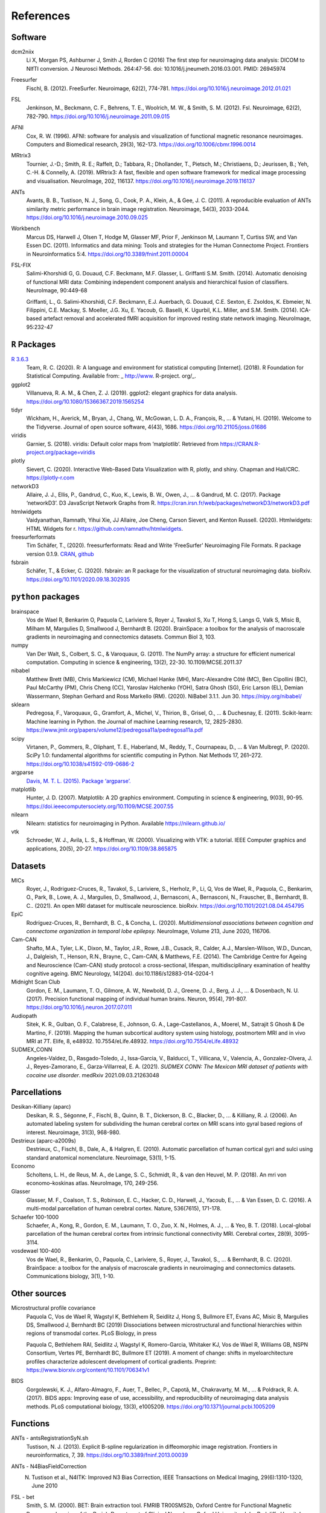 .. _ref:

.. title:: References

References
================================================

Software
------------------------------------------------

dcm2niix
    Li X, Morgan PS, Ashburner J, Smith J, Rorden C (2016) The first step for neuroimaging data analysis: DICOM to NIfTI conversion. J Neurosci Methods. 264:47-56. doi: 10.1016/j.jneumeth.2016.03.001. PMID: 26945974

Freesurfer
    Fischl, B. (2012). FreeSurfer. Neuroimage, 62(2), 774-781. https://doi.org/10.1016/j.neuroimage.2012.01.021

FSL
    Jenkinson, M., Beckmann, C. F., Behrens, T. E., Woolrich, M. W., & Smith, S. M. (2012). Fsl. Neuroimage, 62(2), 782-790. https://doi.org/10.1016/j.neuroimage.2011.09.015

AFNI
    Cox, R. W. (1996). AFNI: software for analysis and visualization of functional magnetic resonance neuroimages. Computers and Biomedical research, 29(3), 162-173. https://doi.org/10.1006/cbmr.1996.0014

MRtrix3
    Tournier, J.-D.; Smith, R. E.; Raffelt, D.; Tabbara, R.; Dhollander, T., Pietsch, M.; Christiaens, D.; Jeurissen, B.; Yeh, C.-H. & Connelly, A. (2019). MRtrix3: A fast, flexible and open software framework for medical image processing and visualisation. NeuroImage, 202, 116137. https://doi.org/10.1016/j.neuroimage.2019.116137

ANTs
    Avants, B. B., Tustison, N. J., Song, G., Cook, P. A., Klein, A., & Gee, J. C. (2011). A reproducible evaluation of ANTs similarity metric performance in brain image registration. Neuroimage, 54(3), 2033-2044. https://doi.org/10.1016/j.neuroimage.2010.09.025

Workbench
    Marcus DS, Harwell J, Olsen T, Hodge M, Glasser MF, Prior F, Jenkinson M, Laumann T, Curtiss SW, and Van Essen DC. (2011). Informatics and data mining: Tools and strategies for the Human Connectome Project. Frontiers in Neuroinformatics 5:4. https://doi.org/10.3389/fninf.2011.00004

FSL-FIX
    Salimi-Khorshidi G, G. Douaud, C.F. Beckmann, M.F. Glasser, L. Griffanti S.M. Smith. (2014). Automatic denoising of functional MRI data: Combining independent component analysis and hierarchical fusion of classifiers. NeuroImage, 90:449-68  

    Griffanti, L., G. Salimi-Khorshidi, C.F. Beckmann, E.J. Auerbach, G. Douaud, C.E. Sexton, E. Zsoldos, K. Ebmeier, N. Filippini, C.E. Mackay, S. Moeller, J.G. Xu, E. Yacoub, G. Baselli, K. Ugurbil, K.L. Miller, and S.M. Smith. (2014). ICA-based artefact removal and accelerated fMRI acquisition for improved resting state network imaging. NeuroImage, 95:232-47  


``R`` Packages
------------------------------------------------

`R 3.6.3 <https://www.r-project.org>`_
    Team, R. C. (2020). R: A language and environment for statistical computing [Internet]. (2018). R Foundation for Statistical Computing. Available from: _ http://www. R-project. org/_.

ggplot2
    Villanueva, R. A. M., & Chen, Z. J. (2019). ggplot2: elegant graphics for data analysis. https://doi.org/10.1080/15366367.2019.1565254

tidyr
    Wickham, H., Averick, M., Bryan, J., Chang, W., McGowan, L. D. A., François, R., ... & Yutani, H. (2019). Welcome to the Tidyverse. Journal of open source software, 4(43), 1686. https://doi.org/10.21105/joss.01686

viridis
    Garnier, S. (2018). viridis: Default color maps from ’matplotlib’. Retrieved from https://CRAN.R-project.org/package=viridis

plotly
    Sievert, C. (2020). Interactive Web-Based Data Visualization with R, plotly, and shiny. Chapman and Hall/CRC. https://plotly-r.com

networkD3
    Allaire, J. J., Ellis, P., Gandrud, C., Kuo, K., Lewis, B. W., Owen, J., ... & Gandrud, M. C. (2017). Package ‘networkD3’. D3 JavaScript Network Graphs from R. https://cran.irsn.fr/web/packages/networkD3/networkD3.pdf

htmlwidgets
    Vaidyanathan, Ramnath, Yihui Xie, JJ Allaire, Joe Cheng, Carson Sievert, and Kenton Russell. (2020). Htmlwidgets: HTML Widgets for r. https://github.com/ramnathv/htmlwidgets.

freesurferformats
    Tim Schäfer, T., (2020). freesurferformats: Read and Write 'FreeSurfer' Neuroimaging File Formats. R package version 0.1.9. `CRAN <https://CRAN.R-project.org/package=freesurferformats>`_, `github <https://github.com/dfsp-spirit/freesurferformats>`_

fsbrain
   Schäfer, T., & Ecker, C. (2020). fsbrain: an R package for the visualization of structural neuroimaging data. bioRxiv. https://doi.org/10.1101/2020.09.18.302935

``python`` packages
------------------------------------------------

brainspace
    Vos de Wael R, Benkarim O, Paquola C, Lariviere S, Royer J, Tavakol S, Xu T, Hong S, Langs G, Valk S, Misic B, Milham M, Margulies D, Smallwood J, Bernhardt B. (2020). BrainSpace: a toolbox for the analysis of macroscale gradients in neuroimaging and connectomics datasets. Commun Biol 3, 103.

numpy
    Van Der Walt, S., Colbert, S. C., & Varoquaux, G. (2011). The NumPy array: a structure for efficient numerical computation. Computing in science & engineering, 13(2), 22-30. 10.1109/MCSE.2011.37

nibabel
    Matthew Brett (MB), Chris Markiewicz (CM), Michael Hanke (MH), Marc-Alexandre Côté (MC), Ben Cipollini (BC), Paul McCarthy (PM), Chris Cheng (CC), Yaroslav Halchenko (YOH), Satra Ghosh (SG), Eric Larson (EL), Demian Wassermann, Stephan Gerhard and Ross Markello (RM). (2020). NiBabel 3.1.1. Jun 30. https://nipy.org/nibabel/

sklearn
    Pedregosa, F., Varoquaux, G., Gramfort, A., Michel, V., Thirion, B., Grisel, O., ... & Duchesnay, E. (2011). Scikit-learn: Machine learning in Python. the Journal of machine Learning research, 12, 2825-2830. https://www.jmlr.org/papers/volume12/pedregosa11a/pedregosa11a.pdf

scipy
    Virtanen, P., Gommers, R., Oliphant, T. E., Haberland, M., Reddy, T., Cournapeau, D., ... & Van Mulbregt, P. (2020). SciPy 1.0: fundamental algorithms for scientific computing in Python. Nat Methods 17, 261–272. https://doi.org/10.1038/s41592-019-0686-2

argparse
    `Davis, M. T. L. (2015). Package ‘argparse’. <http://citeseerx.ist.psu.edu/viewdoc/download?doi=10.1.1.491.1897&rep=rep1&type=pdf>`_

matplotlib
    Hunter, J. D. (2007). Matplotlib: A 2D graphics environment. Computing in science & engineering, 9(03), 90-95. https://doi.ieeecomputersociety.org/10.1109/MCSE.2007.55

nilearn
    Nilearn: statistics for neuroimaging in Python. Available https://nilearn.github.io/

vtk
    Schroeder, W. J., Avila, L. S., & Hoffman, W. (2000). Visualizing with VTK: a tutorial. IEEE Computer graphics and applications, 20(5), 20-27. https://doi.org/10.1109/38.865875

Datasets
------------------------------------------------

MICs
    Royer, J., Rodriguez-Cruces, R., Tavakol, S., Lariviere, S., Herholz, P., Li, Q, Vos de Wael, R., Paquola, C., Benkarim, O., Park, B., Lowe, A. J., Margulies, D., Smallwood, J., Bernasconi, A., Bernasconi, N., Frauscher, B., Bernhardt, B. C.. (2021). An open MRI dataset for multiscale neuroscience. bioRxiv. https://doi.org/10.1101/2021.08.04.454795

EpiC
    Rodríguez-Cruces, R., Bernhardt, B. C., & Concha, L. (2020). *Multidimensional associations between cognition and connectome organization in temporal lobe epilepsy.* NeuroImage, Volume 213, June 2020, 116706.

Cam-CAN
    Shafto, M.A., Tyler, L.K., Dixon, M., Taylor, J.R., Rowe, J.B., Cusack, R., Calder, A.J., Marslen-Wilson, W.D., Duncan, J., Dalgleish, T., Henson, R.N., Brayne, C., Cam-CAN, & Matthews, F.E. (2014). The Cambridge Centre for Ageing and Neuroscience (Cam-CAN) study protocol: a cross-sectional, lifespan, multidisciplinary examination of healthy cognitive ageing. BMC Neurology, 14(204). doi:10.1186/s12883-014-0204-1

Midnight Scan Club
    Gordon, E. M., Laumann, T. O., Gilmore, A. W., Newbold, D. J., Greene, D. J., Berg, J. J., ... & Dosenbach, N. U. (2017). Precision functional mapping of individual human brains. Neuron, 95(4), 791-807. https://doi.org/10.1016/j.neuron.2017.07.011

Audiopath
    Sitek, K. R., Gulban, O. F., Calabrese, E., Johnson, G. A., Lage-Castellanos, A., Moerel, M., Satrajit S Ghosh & De Martino, F. (2019). Mapping the human subcortical auditory system using histology, postmortem MRI and in vivo MRI at 7T. Elife, 8, e48932. 10.7554/eLife.48932. https://doi.org/10.7554/eLife.48932

SUDMEX_CONN
    Angeles-Valdez, D., Rasgado-Toledo, J., Issa-Garcia, V., Balducci, T., Villicana, V., Valencia, A., Gonzalez-Olvera, J. J., Reyes-Zamorano, E., Garza-Villarreal, E. A. (2021). *SUDMEX CONN: The Mexican MRI dataset of patients with cocaine use disorder*. medRxiv 2021.09.03.21263048


Parcellations
------------------------------------------------
Desikan-Killiany (aparc)
    Desikan, R. S., Ségonne, F., Fischl, B., Quinn, B. T., Dickerson, B. C., Blacker, D., ... & Killiany, R. J. (2006). An automated labeling system for subdividing the human cerebral cortex on MRI scans into gyral based regions of interest. Neuroimage, 31(3), 968-980.

Destrieux (aparc-a2009s)
    Destrieux, C., Fischl, B., Dale, A., & Halgren, E. (2010). Automatic parcellation of human cortical gyri and sulci using standard anatomical nomenclature. Neuroimage, 53(1), 1-15.

Economo
    Scholtens, L. H., de Reus, M. A., de Lange, S. C., Schmidt, R., & van den Heuvel, M. P. (2018). An mri von economo–koskinas atlas. NeuroImage, 170, 249-256.

Glasser
    Glasser, M. F., Coalson, T. S., Robinson, E. C., Hacker, C. D., Harwell, J., Yacoub, E., ... & Van Essen, D. C. (2016). A multi-modal parcellation of human cerebral cortex. Nature, 536(7615), 171-178.

Schaefer 100-1000
    Schaefer, A., Kong, R., Gordon, E. M., Laumann, T. O., Zuo, X. N., Holmes, A. J., ... & Yeo, B. T. (2018). Local-global parcellation of the human cerebral cortex from intrinsic functional connectivity MRI. Cerebral cortex, 28(9), 3095-3114.

vosdewael 100-400
    Vos de Wael, R., Benkarim, O., Paquola, C., Lariviere, S., Royer, J., Tavakol, S., ... & Bernhardt, B. C. (2020). BrainSpace: a toolbox for the analysis of macroscale gradients in neuroimaging and connectomics datasets. Communications biology, 3(1), 1-10.

Other sources
------------------------------------------------

Microstructural profile covariance
    Paquola C, Vos de Wael R, Wagstyl K, Bethlehem R, Seidlitz J, Hong S, Bullmore ET, Evans AC, Misic B, Margulies DS, Smallwood J, Bernhardt BC (2019) Dissociations between microstructural and functional hierarchies within regions of transmodal cortex. PLoS Biology, in press  

    Paquola C, Bethlehem RAI, Seidlitz J, Wagstyl K, Romero-Garcia, Whitaker KJ, Vos de Wael R, Williams GB, NSPN Consortium, Vertes PE, Bernhardt BC, Bullmore ET (2019). A moment of change: shifts in myeloarchitecture profiles characterize adolescent development of cortical gradients. Preprint: https://www.biorxiv.org/content/10.1101/706341v1

BIDS
    Gorgolewski, K. J., Alfaro-Almagro, F., Auer, T., Bellec, P., Capotă, M., Chakravarty, M. M., ... & Poldrack, R. A. (2017). BIDS apps: Improving ease of use, accessibility, and reproducibility of neuroimaging data analysis methods. PLoS computational biology, 13(3), e1005209. https://doi.org/10.1371/journal.pcbi.1005209


Functions
------------------------------------------------

ANTs - antsRegistrationSyN.sh
    Tustison, N. J. (2013). Explicit B-spline regularization in diffeomorphic image registration. Frontiers in neuroinformatics, 7, 39. https://doi.org/10.3389/fninf.2013.00039

ANTs - N4BiasFieldCorrection
    N. Tustison et al., N4ITK: Improved N3 Bias Correction, IEEE Transactions on Medical Imaging, 29(6):1310-1320, June 2010

FSL - bet
    Smith, S. M. (2000). BET: Brain extraction tool. FMRIB TR00SMS2b, Oxford Centre for Functional Magnetic Resonance Imaging of the Brain), Department of Clinical Neurology, Oxford University, John Radcliffe Hospital, Headington, UK.

FSL - flirt
    Jenkinson, M., Bannister, P., Brady, J. M. and Smith, S. M. (2002). Improved Optimisation for the Robust and Accurate Linear Registration and Motion Correction of Brain Images. NeuroImage, 17(2), 825-841  

    Jenkinson, M. and Smith, S. M. A. (2001). Global Optimisation Method for Robust Affine Registration of Brain Images. Medical Image Analysis, 5(2), 143-156  

    Greve, D.N. and Fischl, B. (2009). Accurate and robust brain image alignment using boundary-based registration. NeuroImage, 48(1):63-72.

FSL - fast
    Zhang, Y. and Brady, M. and Smith, S. (2001). Segmentation of brain MR images through a hidden Markov random field model and the expectation-maximization algorithm. IEEE Trans Med Imag, 20(1):45-57.

FSL - first
    Patenaude, B., Smith, S.M., Kennedy, D., and Jenkinson M. (2011). A Bayesian Model of Shape and Appearance for Subcortical Brain NeuroImage, 56(3):907-922.

FSL - eddy_quad
    Bastiani, M., Cottaar, M., Fitzgibbon, S.P., Suri, S., Alfaro-Almagro, F., Sotiropoulos, S.N., Jbabdi, S., and Andersson, J.L.R. (2019). Automated quality control for within and between diffusion MRI studies using a non-parametric framework for movement and distortion correction. NeuroImage, 184:801-812.

FSL - eddy
    Andersson, J.L.R. and Sotiropoulos, S.N. (2016). An integrated approach to correction for off-resonance effects and subject movement in diffusion MR imaging. NeuroImage, 125:1063-1078.

FSL - eddy ``--repol``
    Andersson, J.L.R., Graham, M.S., Zsoldos, E., and Sotiropoulos, S.N. (2016). Incorporating outlier detection and replacement into a non-parametric framework for movement and distortion correction of diffusion MR images. NeuroImage, 141:556-572.

FSL - topup description
    Andersson 2003] J.L.R. Andersson, S. Skare, J. Ashburner. (2003). How to correct susceptibility distortions in spin-echo echo-planar images: application to diffusion tensor imaging. NeuroImage, 20(2):870-888.

FSL - topup implementation
    Smith S.M. , M. Jenkinson, M.W. Woolrich, C.F. Beckmann, T.E.J. Behrens, H. Johansen-Berg, P.R. Bannister, M. De Luca, I. Drobnjak, D.E. Flitney, R. Niazy, J. Saunders, J. Vickers, Y. Zhang, N. De Stefano, J.M. Brady, and P.M. Matthews. (2004). Advances in functional and structural MR image analysis and implementation as FSL. NeuroImage, 23(S1):208-219.

MRtrix3 - tckgen ``-act``
    Smith, R. E.; Tournier, J.-D.; Calamante, F. & Connelly, A. (2012). Anatomically-constrained tractography: Improved diffusion MRI streamlines tractography through effective use of anatomical information. NeuroImage, 62, 1924-1938

MRtrix3 - dwidenoise
    Veraart, J.; Novikov, D.S.; Christiaens, D.; Ades-aron, B.; Sijbers, J. & Fieremans, E. (2016). Denoising of diffusion MRI using random matrix theory. NeuroImage, 142, 394-406, doi: 10.1016/j.neuroimage.2016.08.016  

    Veraart, J.; Fieremans, E. & Novikov, D.S. (2016). Diffusion MRI noise mapping using random matrix theory. Magn. Res. Med., 76(5), 1582-1593, doi:10.1002/mrm.26059  

    Cordero-Grande, L.; Christiaens, D.; Hutter, J.; Price, A.N.; Hajnal, J.V. (2019). Complex diffusion-weighted image estimation via matrix recovery under general noise models. NeuroImage, 200, 391-404, doi:10.1016/j.neuroimage.2019.06.039  

MRtrix3 - mrdegibbs
    Kellner, E; Dhital, B; Kiselev, V.G & Reisert, M. (2016). Gibbs-ringing artifact removal based on local subvoxel-shifts. Magnetic Resonance in Medicine, 76, 1574–1581.

MRtrix3 - dwi2fod
    Jeurissen, B; Tournier, J-D; Dhollander, T; Connelly, A & Sijbers, J. (2014). Multi-tissue constrained spherical deconvolution for improved analysis of multi-shell diffusion MRI data. NeuroImage, 103, 411-426  

    Tournier, J.-D.; Calamante, F., Gadian, D.G. & Connelly, A. (2004). Direct estimation of the fiber orientation density function from diffusion-weighted MRI data using spherical deconvolution. NeuroImage, 23, 1176-1185  

MRtrix3 - mtnormalise
    Raffelt, D.; Dhollander, T.; Tournier, J.-D.; Tabbara, R.; Smith, R. E.; Pierre, E. & Connelly, (2017). A. Bias Field Correction and Intensity Normalisation for Quantitative Analysis of Apparent Fibre Density. In Proc. ISMRM, 26, 3541  

MRtrix3 - 5tt2gmwmi
    Smith, R. E.; Tournier, J.-D.; Calamante, F. & Connelly, A. (2012). Anatomically-constrained tractography:Improved diffusion MRI streamlines tractography through effective use of anatomical information. NeuroImage, 62, 1924-1938  

MRtrix3 - tckmap ``-tdi``
    Calamante, F.; Tournier, J.-D.; Jackson, G. D. & Connelly, A. (2010). Track-density imaging (TDI): Super-resolution white matter imaging using whole-brain track-density mapping. NeuroImage, 53, 1233-1243

MRtrix3 - tckgen iFOD1 or SD_STREAM:
    Tournier, J.-D.; Calamante, F. & Connelly, A. (2012). MRtrix: Diffusion tractography in crossing fiber regions. Int. J. Imaging Syst. Technol., 22, 53-66

MRtrix3 - tckgen iFOD2:
    Tournier, J.-D.; Calamante, F. & Connelly, A. (2010). Improved probabilistic streamlines tractography by 2nd order integration over fibre orientation distributions. Proceedings of the International Society for Magnetic Resonance in Medicine, 1670

MRtrix3 - dwifslpreproc
    Smith, S. M.; Jenkinson, M.; Woolrich, M. W.; Beckmann, C. F.; Behrens, T. E.; Johansen-Berg, H.; Bannister, P. R.; De Luca, M.; Drobnjak, I.; Flitney, D. E.; Niazy, R. K.; Saunders, J.; Vickers, J.; Zhang, Y.; De Stefano, N.; Brady, J. M. & Matthews, P. M. (2004). Advances in functional and structural MR image analysis and implementation as FSL. NeuroImage, 23, S208-S219  
    
    Skare, S. & Bammer, R. (2010). Jacobian weighting of distortion corrected EPI data. Proceedings of the International Society for Magnetic Resonance in Medicine, 5063  

MRtrix3 - tck2sift2
    Smith, R. E.; Tournier, J.-D.; Calamante, F. & Connelly, A. SIFT2: Enabling dense quantitative assessment of brain white matter connectivity using streamlines tractography. NeuroImage, 2015, 119, 338-351  

MRtrix3 - tck2connectome
    Smith, R. E.; Tournier, J.-D.; Calamante, F. & Connelly, A. The effects of SIFT on the reproducibility and biological accuracy of the structural connectome. NeuroImage, 2015, 104, 253-265  

    Skare, S. & Bammer, R. (2010). Jacobian weighting of distortion corrected EPI data. Proceedings of the International Society for Magnetic Resonance in Medicine, 5063  
